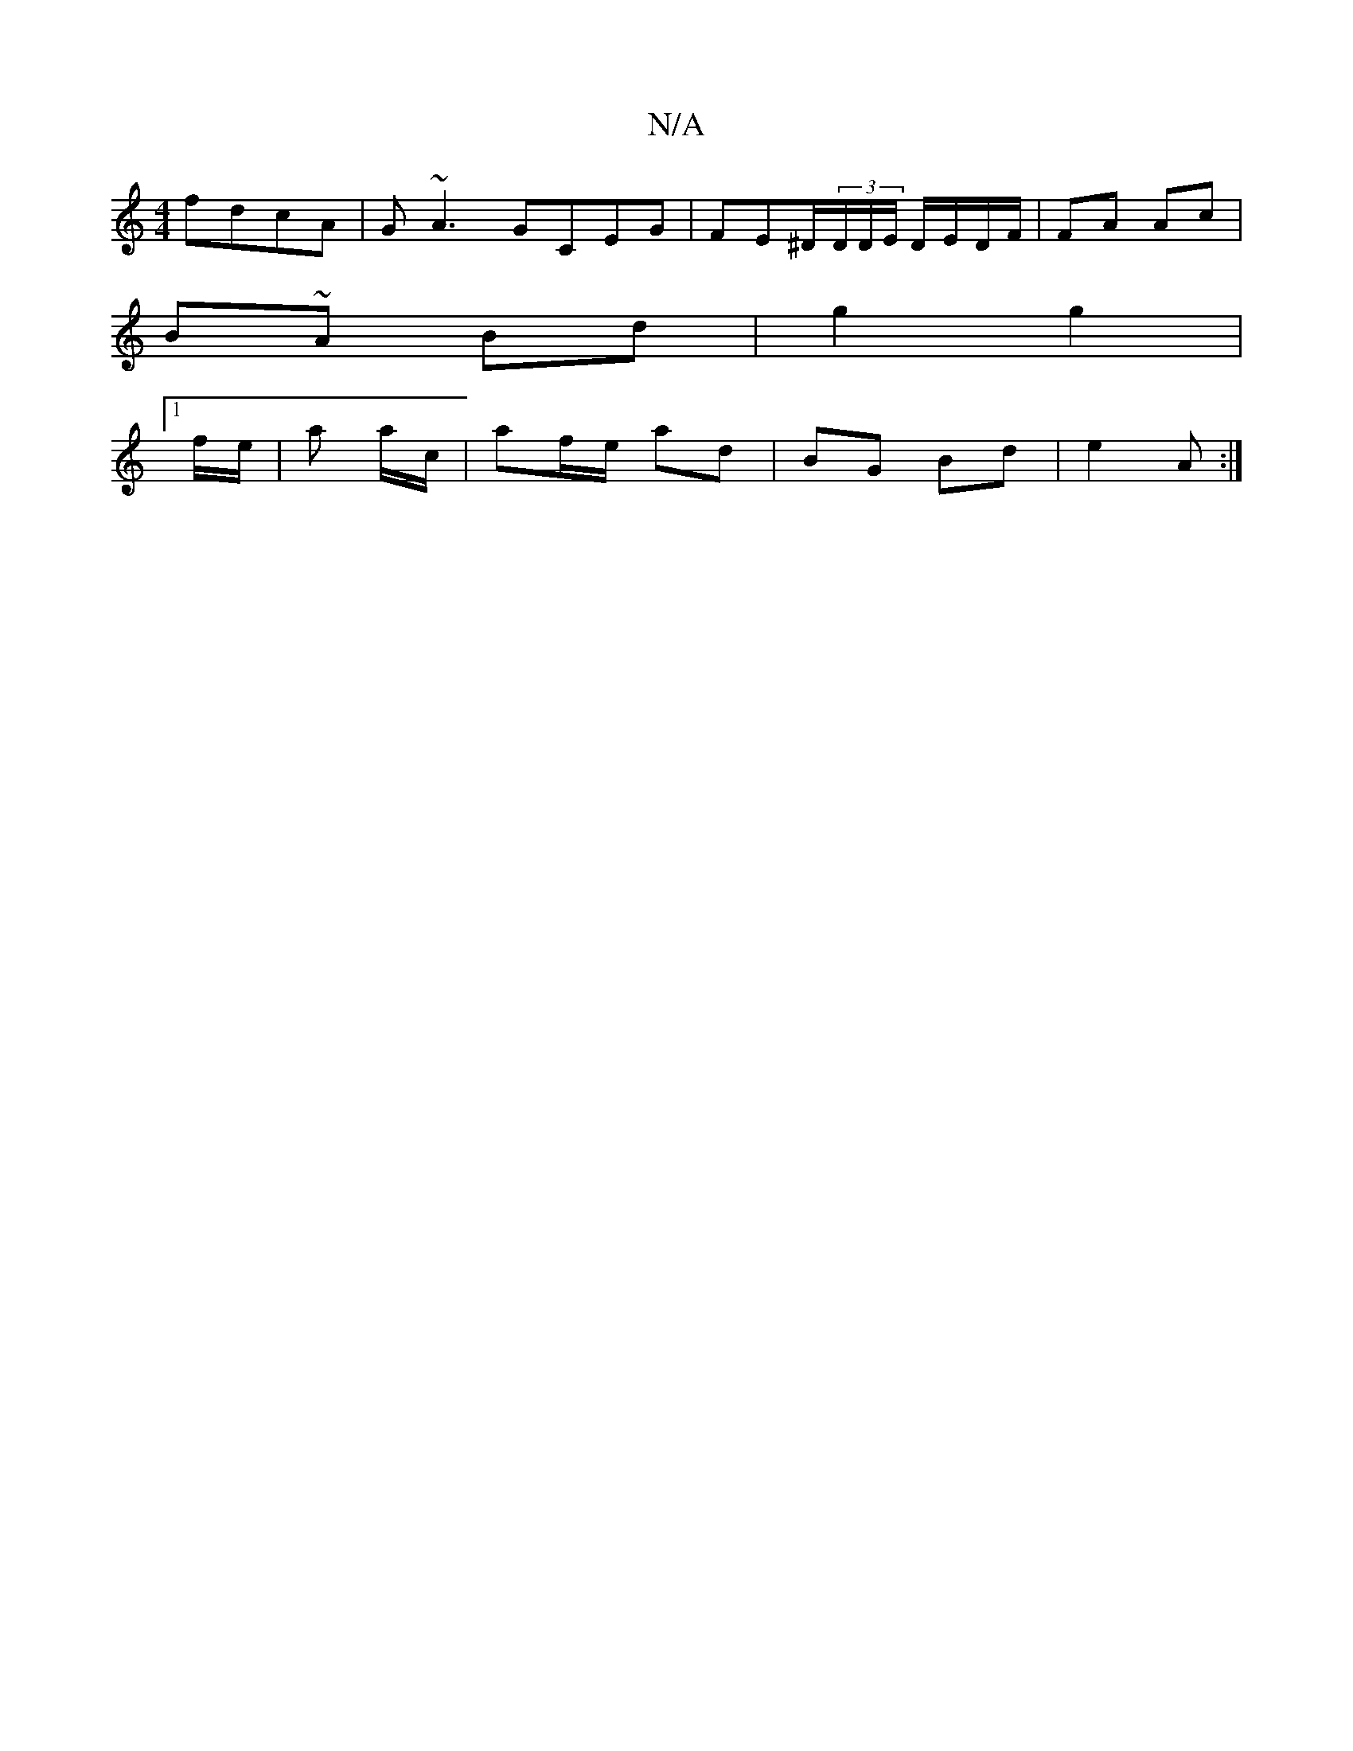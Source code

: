 X:1
T:N/A
M:4/4
R:N/A
K:Cmajor
 fdcA | G~A3 GCEG |FE^D/(3D/D/E/ D/E/D/F/ | FA Ac |
B~A Bd | g2 g2 |
[1 f/e/ | a a/c/ | af/e/ ad | BG Bd | e2- A :|

|: d>E|df/e/ fd B/^A/|E>(3CCD F2 DC | E2 D2 D2 :|

|: c2 | c2 f>e d^c d/2B/2| ce/f/